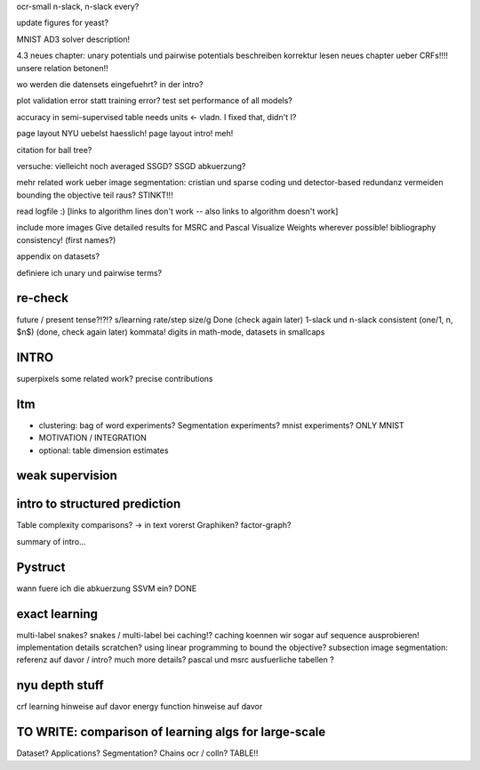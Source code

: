 ocr-small n-slack, n-slack every?

update figures for yeast?

MNIST
AD3 solver description!

4.3 neues chapter: unary potentials und pairwise potentials beschreiben
korrektur lesen neues chapter ueber CRFs!!!!
unsere relation betonen!!

wo werden die datensets eingefuehrt? in der intro?

plot validation error statt training error?
test set performance of all models?


accuracy in semi-supervised table needs units <- vladn. I fixed that, didn't I?

page layout NYU uebelst haesslich!
page layout intro! meh!

citation for ball tree?

versuche: vielleicht noch averaged SSGD?
SSGD abkuerzung?

mehr related work ueber image segmentation: cristian und sparse coding und detector-based
redundanz vermeiden
bounding the objective teil raus? STINKT!!!

read logfile :)
[links to algorithm lines don't work -- also links to algorithm doesn't work]

include more images
Give detailed results for MSRC and Pascal
Visualize Weights wherever possible!
bibliography consistency! (first names?)

appendix on datasets?

definiere ich unary und pairwise terms?


re-check
==========
future / present tense?!?!?
s/learning rate/step size/g  Done (check again later)
1-slack und n-slack consistent (one/1, n, $n$)  (done, check again later)
kommata!
digits in math-mode, datasets in smallcaps

INTRO
======
superpixels
some related work?
precise contributions


Itm
=====
* clustering: bag of word experiments? Segmentation experiments? mnist experiments?  ONLY MNIST
* MOTIVATION / INTEGRATION
* optional: table dimension estimates

weak supervision
==================

intro to structured prediction
============================================
Table complexity comparisons? -> in text vorerst
Graphiken?
factor-graph?

summary of intro...

Pystruct
========
wann fuere ich die abkuerzung SSVM ein? DONE

exact learning
=================
multi-label
snakes?
snakes / multi-label bei caching!? caching koennen wir sogar auf sequence ausprobieren!
implementation details scratchen?
using linear programming to bound the objective?
subsection image segmentation: referenz auf davor / intro?
much more details?
pascal und msrc ausfuerliche tabellen ?


nyu depth stuff
================
crf learning hinweise auf davor
energy function hinweise auf davor

TO WRITE: comparison of learning algs for large-scale
========================================================
Dataset? Applications?
Segmentation? Chains ocr / colln?
TABLE!!
